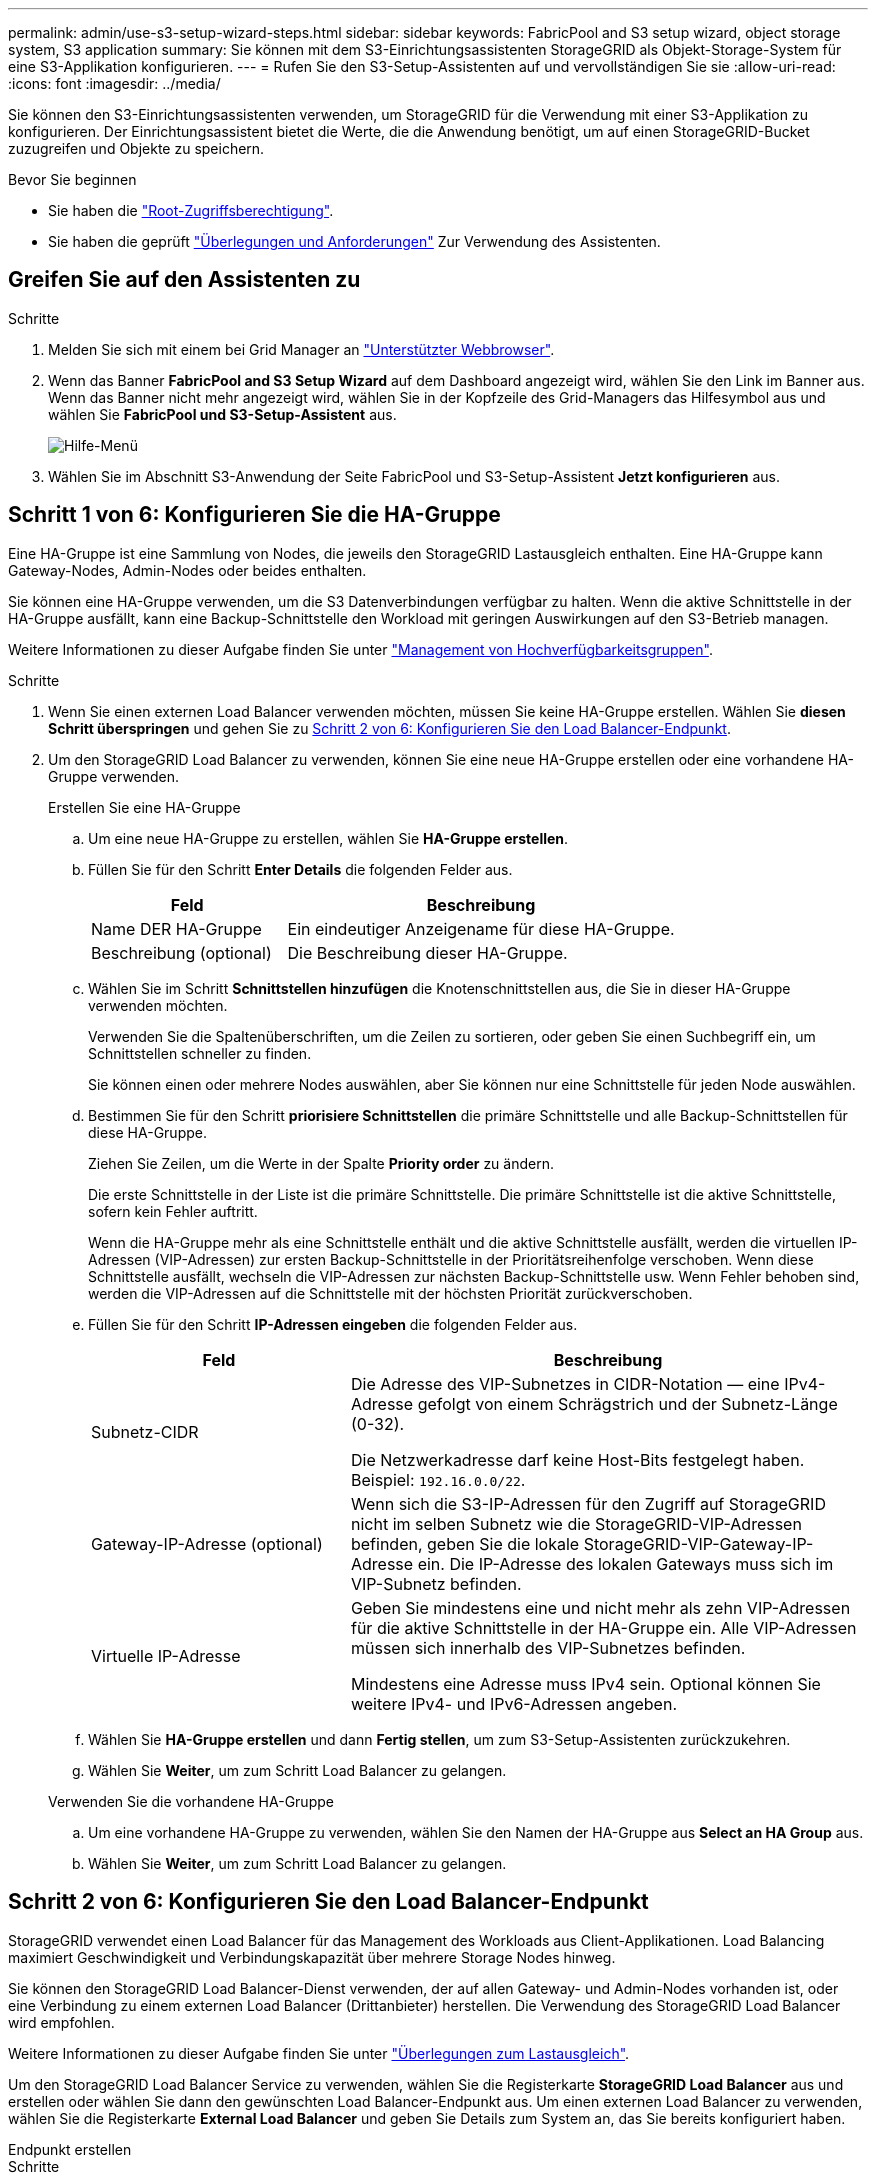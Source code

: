 ---
permalink: admin/use-s3-setup-wizard-steps.html 
sidebar: sidebar 
keywords: FabricPool and S3 setup wizard, object storage system, S3 application 
summary: Sie können mit dem S3-Einrichtungsassistenten StorageGRID als Objekt-Storage-System für eine S3-Applikation konfigurieren. 
---
= Rufen Sie den S3-Setup-Assistenten auf und vervollständigen Sie sie
:allow-uri-read: 
:icons: font
:imagesdir: ../media/


[role="lead"]
Sie können den S3-Einrichtungsassistenten verwenden, um StorageGRID für die Verwendung mit einer S3-Applikation zu konfigurieren. Der Einrichtungsassistent bietet die Werte, die die Anwendung benötigt, um auf einen StorageGRID-Bucket zuzugreifen und Objekte zu speichern.

.Bevor Sie beginnen
* Sie haben die link:admin-group-permissions.html["Root-Zugriffsberechtigung"].
* Sie haben die geprüft link:use-s3-setup-wizard.html["Überlegungen und Anforderungen"] Zur Verwendung des Assistenten.




== Greifen Sie auf den Assistenten zu

.Schritte
. Melden Sie sich mit einem bei Grid Manager an link:web-browser-requirements.html["Unterstützter Webbrowser"].
. Wenn das Banner *FabricPool and S3 Setup Wizard* auf dem Dashboard angezeigt wird, wählen Sie den Link im Banner aus. Wenn das Banner nicht mehr angezeigt wird, wählen Sie in der Kopfzeile des Grid-Managers das Hilfesymbol aus und wählen Sie *FabricPool und S3-Setup-Assistent* aus.
+
image::../media/help_menu.png[Hilfe-Menü]

. Wählen Sie im Abschnitt S3-Anwendung der Seite FabricPool und S3-Setup-Assistent *Jetzt konfigurieren* aus.




== Schritt 1 von 6: Konfigurieren Sie die HA-Gruppe

Eine HA-Gruppe ist eine Sammlung von Nodes, die jeweils den StorageGRID Lastausgleich enthalten. Eine HA-Gruppe kann Gateway-Nodes, Admin-Nodes oder beides enthalten.

Sie können eine HA-Gruppe verwenden, um die S3 Datenverbindungen verfügbar zu halten. Wenn die aktive Schnittstelle in der HA-Gruppe ausfällt, kann eine Backup-Schnittstelle den Workload mit geringen Auswirkungen auf den S3-Betrieb managen.

Weitere Informationen zu dieser Aufgabe finden Sie unter link:managing-high-availability-groups.html["Management von Hochverfügbarkeitsgruppen"].

.Schritte
. Wenn Sie einen externen Load Balancer verwenden möchten, müssen Sie keine HA-Gruppe erstellen. Wählen Sie *diesen Schritt überspringen* und gehen Sie zu <<Schritt 2 von 6: Konfigurieren Sie den Load Balancer-Endpunkt>>.
. Um den StorageGRID Load Balancer zu verwenden, können Sie eine neue HA-Gruppe erstellen oder eine vorhandene HA-Gruppe verwenden.
+
[role="tabbed-block"]
====
.Erstellen Sie eine HA-Gruppe
--
.. Um eine neue HA-Gruppe zu erstellen, wählen Sie *HA-Gruppe erstellen*.
.. Füllen Sie für den Schritt *Enter Details* die folgenden Felder aus.
+
[cols="1a,2a"]
|===
| Feld | Beschreibung 


 a| 
Name DER HA-Gruppe
 a| 
Ein eindeutiger Anzeigename für diese HA-Gruppe.



 a| 
Beschreibung (optional)
 a| 
Die Beschreibung dieser HA-Gruppe.

|===
.. Wählen Sie im Schritt *Schnittstellen hinzufügen* die Knotenschnittstellen aus, die Sie in dieser HA-Gruppe verwenden möchten.
+
Verwenden Sie die Spaltenüberschriften, um die Zeilen zu sortieren, oder geben Sie einen Suchbegriff ein, um Schnittstellen schneller zu finden.

+
Sie können einen oder mehrere Nodes auswählen, aber Sie können nur eine Schnittstelle für jeden Node auswählen.

.. Bestimmen Sie für den Schritt *priorisiere Schnittstellen* die primäre Schnittstelle und alle Backup-Schnittstellen für diese HA-Gruppe.
+
Ziehen Sie Zeilen, um die Werte in der Spalte *Priority order* zu ändern.

+
Die erste Schnittstelle in der Liste ist die primäre Schnittstelle. Die primäre Schnittstelle ist die aktive Schnittstelle, sofern kein Fehler auftritt.

+
Wenn die HA-Gruppe mehr als eine Schnittstelle enthält und die aktive Schnittstelle ausfällt, werden die virtuellen IP-Adressen (VIP-Adressen) zur ersten Backup-Schnittstelle in der Prioritätsreihenfolge verschoben. Wenn diese Schnittstelle ausfällt, wechseln die VIP-Adressen zur nächsten Backup-Schnittstelle usw. Wenn Fehler behoben sind, werden die VIP-Adressen auf die Schnittstelle mit der höchsten Priorität zurückverschoben.

.. Füllen Sie für den Schritt *IP-Adressen eingeben* die folgenden Felder aus.
+
[cols="1a,2a"]
|===
| Feld | Beschreibung 


 a| 
Subnetz-CIDR
 a| 
Die Adresse des VIP-Subnetzes in CIDR-Notation &#8212; eine IPv4-Adresse gefolgt von einem Schrägstrich und der Subnetz-Länge (0-32).

Die Netzwerkadresse darf keine Host-Bits festgelegt haben. Beispiel: `192.16.0.0/22`.



 a| 
Gateway-IP-Adresse (optional)
 a| 
Wenn sich die S3-IP-Adressen für den Zugriff auf StorageGRID nicht im selben Subnetz wie die StorageGRID-VIP-Adressen befinden, geben Sie die lokale StorageGRID-VIP-Gateway-IP-Adresse ein. Die IP-Adresse des lokalen Gateways muss sich im VIP-Subnetz befinden.



 a| 
Virtuelle IP-Adresse
 a| 
Geben Sie mindestens eine und nicht mehr als zehn VIP-Adressen für die aktive Schnittstelle in der HA-Gruppe ein. Alle VIP-Adressen müssen sich innerhalb des VIP-Subnetzes befinden.

Mindestens eine Adresse muss IPv4 sein. Optional können Sie weitere IPv4- und IPv6-Adressen angeben.

|===
.. Wählen Sie *HA-Gruppe erstellen* und dann *Fertig stellen*, um zum S3-Setup-Assistenten zurückzukehren.
.. Wählen Sie *Weiter*, um zum Schritt Load Balancer zu gelangen.


--
.Verwenden Sie die vorhandene HA-Gruppe
--
.. Um eine vorhandene HA-Gruppe zu verwenden, wählen Sie den Namen der HA-Gruppe aus *Select an HA Group* aus.
.. Wählen Sie *Weiter*, um zum Schritt Load Balancer zu gelangen.


--
====




== Schritt 2 von 6: Konfigurieren Sie den Load Balancer-Endpunkt

StorageGRID verwendet einen Load Balancer für das Management des Workloads aus Client-Applikationen. Load Balancing maximiert Geschwindigkeit und Verbindungskapazität über mehrere Storage Nodes hinweg.

Sie können den StorageGRID Load Balancer-Dienst verwenden, der auf allen Gateway- und Admin-Nodes vorhanden ist, oder eine Verbindung zu einem externen Load Balancer (Drittanbieter) herstellen. Die Verwendung des StorageGRID Load Balancer wird empfohlen.

Weitere Informationen zu dieser Aufgabe finden Sie unter link:managing-load-balancing.html["Überlegungen zum Lastausgleich"].

Um den StorageGRID Load Balancer Service zu verwenden, wählen Sie die Registerkarte *StorageGRID Load Balancer* aus und erstellen oder wählen Sie dann den gewünschten Load Balancer-Endpunkt aus. Um einen externen Load Balancer zu verwenden, wählen Sie die Registerkarte *External Load Balancer* und geben Sie Details zum System an, das Sie bereits konfiguriert haben.

[role="tabbed-block"]
====
.Endpunkt erstellen
--
.Schritte
. Um einen Load Balancer-Endpunkt zu erstellen, wählen Sie *Endpunkt erstellen*.
. Füllen Sie für den Schritt *Enter Endpoint Details* die folgenden Felder aus.
+
[cols="1a,2a"]
|===
| Feld | Beschreibung 


 a| 
Name
 a| 
Ein beschreibender Name für den Endpunkt.



 a| 
Port
 a| 
Der StorageGRID-Port, den Sie für den Lastausgleich verwenden möchten. Dieses Feld ist für den ersten erstellten Endpunkt standardmäßig auf 10433 eingestellt, Sie können jedoch jeden nicht verwendeten externen Port eingeben. Wenn Sie 80 oder 443 eingeben, wird der Endpunkt nur auf Gateway-Nodes konfiguriert, da diese Ports auf Admin-Nodes reserviert sind.

*Hinweis:* von anderen Netzdiensten verwendete Ports sind nicht erlaubt. Siehelink:../network/network-port-reference.html["Referenz für Netzwerk-Ports"].



 a| 
Client-Typ
 a| 
Muss *S3* sein.



 a| 
Netzwerkprotokoll
 a| 
Wählen Sie *HTTPS*.

*Hinweis*: Die Kommunikation mit StorageGRID ohne TLS-Verschlüsselung wird unterstützt, aber nicht empfohlen.

|===
. Geben Sie für den Schritt *Bindungsmodus auswählen* den Bindungsmodus an. Der Bindungsmodus steuert, wie auf den Endpunkt zugegriffen wird&#8212;Verwendung einer beliebigen IP-Adresse oder Verwendung bestimmter IP-Adressen und Netzwerkschnittstellen.
+
[cols="1a,3a"]
|===
| Option | Beschreibung 


 a| 
Global (Standard)
 a| 
Clients können über die IP-Adresse eines beliebigen Gateway-Node oder Admin-Node, die virtuelle IP-Adresse (VIP) einer beliebigen HA-Gruppe in einem beliebigen Netzwerk oder einen entsprechenden FQDN auf den Endpunkt zugreifen.

Verwenden Sie die *Global*-Einstellung (Standard), es sei denn, Sie müssen die Zugriffsmöglichkeiten dieses Endpunkts einschränken.



 a| 
Virtuelle IPs von HA-Gruppen
 a| 
Clients müssen eine virtuelle IP-Adresse (oder einen entsprechenden FQDN) einer HA-Gruppe verwenden, um auf diesen Endpunkt zuzugreifen.

Endpunkte mit diesem Bindungsmodus können alle dieselbe Portnummer verwenden, solange sich die für die Endpunkte ausgewählten HA-Gruppen nicht überlappen.



 a| 
Node-Schnittstellen
 a| 
Clients müssen die IP-Adressen (oder entsprechende FQDNs) der ausgewählten Knotenschnittstellen verwenden, um auf diesen Endpunkt zuzugreifen.



 a| 
Node-Typ
 a| 
Basierend auf dem von Ihnen ausgewählten Knotentyp müssen Clients entweder die IP-Adresse (oder den entsprechenden FQDN) eines beliebigen Admin-Knotens oder die IP-Adresse (oder den entsprechenden FQDN) eines beliebigen Gateway-Knotens verwenden, um auf diesen Endpunkt zuzugreifen.

|===
. Wählen Sie für den Schritt Tenant Access eine der folgenden Optionen aus:
+
[cols="1a,2a"]
|===
| Feld | Beschreibung 


 a| 
Alle Mandanten zulassen (Standard)
 a| 
Alle Mandantenkonten können diesen Endpunkt verwenden, um auf ihre Buckets zuzugreifen.



 a| 
Ausgewählte Mandanten zulassen
 a| 
Nur die ausgewählten Mandantenkonten können diesen Endpunkt für den Zugriff auf ihre Buckets verwenden.



 a| 
Ausgewählte Mandanten blockieren
 a| 
Die ausgewählten Mandantenkonten können diesen Endpunkt nicht für den Zugriff auf ihre Buckets verwenden. Dieser Endpunkt kann von allen anderen Mandanten verwendet werden.

|===
. Wählen Sie für den Schritt *Zertifikat anhängen* eine der folgenden Optionen aus:
+
[cols="1a,2a"]
|===
| Feld | Beschreibung 


 a| 
Zertifikat hochladen (empfohlen)
 a| 
Verwenden Sie diese Option, um ein CA-signiertes Serverzertifikat, einen privaten Zertifikatschlüssel und ein optionales CA-Paket hochzuladen.



 a| 
Zertifikat wird generiert
 a| 
Verwenden Sie diese Option, um ein selbstsigniertes Zertifikat zu generieren. Siehe link:configuring-load-balancer-endpoints.html["Konfigurieren von Load Balancer-Endpunkten"] Für Details, was eingegeben werden soll.



 a| 
StorageGRID S3 und Swift-Zertifikat verwenden
 a| 
Verwenden Sie diese Option nur, wenn Sie bereits eine benutzerdefinierte Version des globalen StorageGRID-Zertifikats hochgeladen oder generiert haben. Siehe link:configuring-custom-server-certificate-for-storage-node.html["Konfigurieren von S3- und Swift-API-Zertifikaten"] Entsprechende Details.

|===
. Wählen Sie *Finish*, um zum S3-Setup-Assistenten zurückzukehren.
. Wählen Sie *Weiter*, um zum Mandanten- und Bucket-Schritt zu gelangen.



NOTE: Änderungen an einem Endpunktzertifikat können bis zu 15 Minuten dauern, bis sie auf alle Knoten angewendet werden können.

--
.Verwenden Sie den vorhandenen Endpunkt des Load Balancer
--
.Schritte
. Um einen vorhandenen Endpunkt zu verwenden, wählen Sie seinen Namen aus dem *Select a Load Balancer Endpunkt* aus.
. Wählen Sie *Weiter*, um zum Mandanten- und Bucket-Schritt zu gelangen.


--
.Externen Load Balancer verwenden
--
.Schritte
. Um einen externen Load Balancer zu verwenden, füllen Sie die folgenden Felder aus.
+
[cols="1a,2a"]
|===
| Feld | Beschreibung 


 a| 
FQDN
 a| 
Der vollständig qualifizierte Domänenname (FQDN) des externen Load Balancer.



 a| 
Port
 a| 
Die Portnummer, die die S3-Anwendung für die Verbindung mit dem externen Load Balancer verwendet.



 a| 
Zertifikat
 a| 
Kopieren Sie das Serverzertifikat für den externen Load Balancer und fügen Sie es in dieses Feld ein.

|===
. Wählen Sie *Weiter*, um zum Mandanten- und Bucket-Schritt zu gelangen.


--
====


== Schritt 3 von 6: Erstellen Sie einen Mandanten und Bucket

Ein Mandant ist eine Einheit, die S3-Applikationen zum Speichern und Abrufen von Objekten in StorageGRID verwenden kann. Jeder Mandant verfügt über eigene Benutzer, Zugriffsschlüssel, Buckets, Objekte und bestimmte Funktionen. Sie müssen den Mandanten erstellen, bevor Sie den Bucket erstellen können, den die S3-Applikation zum Speichern ihrer Objekte verwendet.

Ein Bucket ist ein Container, mit dem die Objekte und Objektmetadaten eines Mandanten gespeichert werden können. Obwohl einige Mandanten möglicherweise über viele Buckets verfügen, hilft Ihnen der Assistent dabei, auf schnelle und einfache Weise einen Mandanten und einen Bucket zu erstellen. Sie können den Tenant Manager später verwenden, um zusätzliche Buckets hinzuzufügen, die Sie benötigen.

Sie können einen neuen Mandanten für diese S3-Anwendung erstellen. Optional können Sie auch einen Bucket für den neuen Mandanten erstellen. Schließlich können Sie zulassen, dass der Assistent die S3-Zugriffsschlüssel für den Root-Benutzer des Mandanten erstellt.

Weitere Informationen zu dieser Aufgabe finden Sie unter link:creating-tenant-account.html["Erstellen eines Mandantenkontos"] Undlink:../tenant/creating-s3-bucket.html["S3-Bucket erstellen"].

.Schritte
. Wählen Sie *Create Tenant*.
. Geben Sie für die Schritte zum Eingeben von Details die folgenden Informationen ein.
+
[cols="1a,3a"]
|===
| Feld | Beschreibung 


 a| 
Name
 a| 
Ein Name für das Mandantenkonto. Mandantennamen müssen nicht eindeutig sein. Wenn das Mandantenkonto erstellt wird, erhält es eine eindeutige, numerische Konto-ID.



 a| 
Beschreibung (optional)
 a| 
Eine Beschreibung zur Identifizierung des Mandanten.



 a| 
Client-Typ
 a| 
Der Typ des Clientprotokolls, das von diesem Mandanten verwendet wird. Für den S3-Setup-Assistenten ist *S3* ausgewählt und das Feld deaktiviert.



 a| 
Storage-Kontingent (optional)
 a| 
Wenn Sie möchten, dass dieser Mandant über ein Speicherkontingent, einen numerischen Wert für das Kontingent und die Einheiten verfügt.

|===
. Wählen Sie *Weiter*.
. Wählen Sie optional alle Berechtigungen aus, die dieser Tenant haben soll.
+

NOTE: Einige dieser Berechtigungen haben zusätzliche Anforderungen. Für Details wählen Sie das Hilfesymbol für jede Berechtigung aus.

+
[cols="1a,3a"]
|===
| Berechtigung | Wenn ausgewählt... 


 a| 
Unterstützung von Plattform-Services
 a| 
Der Mandant kann S3-Plattformservices wie CloudMirror verwenden. Siehe link:../admin/manage-platform-services-for-tenants.html["Management von Plattform-Services für S3-Mandantenkonten"].



 a| 
Eigene Identitätsquelle verwenden
 a| 
Der Mandant kann seine eigene Identitätsquelle für verbundene Gruppen und Benutzer konfigurieren und verwalten. Diese Option ist deaktiviert, wenn Sie dies haben link:../admin/configuring-sso.html["SSO konfiguriert"] Für Ihr StorageGRID-System.



 a| 
S3 Select zulassen
 a| 
Der Mandant kann S3 SelectObjectContent API-Anforderungen ausgeben, um Objektdaten zu filtern und abzurufen. Siehe link:../admin/manage-s3-select-for-tenant-accounts.html["Management von S3 Select für Mandantenkonten"].

*Wichtig*: SelectObjectContent Requests können die Load Balancer Performance für alle S3 Clients und alle Tenants verringern. Aktivieren Sie diese Funktion nur bei Bedarf und nur für vertrauenswürdige Mandanten.



 a| 
Netzverbundverbindung verwenden
 a| 
Der Mandant kann eine Grid Federation-Verbindung verwenden.

Auswahl dieser Option:

** Bewirkt, dass dieser Mandant und alle dem Konto hinzugefügten Mandantengruppen und Benutzer aus diesem Raster (das _source Grid_) in das andere Raster der ausgewählten Verbindung (das _Destination Grid_) geklont werden.
** Ermöglicht diesem Mandanten, die Grid-übergreifende Replizierung zwischen entsprechenden Buckets in jedem Grid zu konfigurieren.


Siehe link:../admin/grid-federation-manage-tenants.html["Verwalten Sie die zulässigen Mandanten für den Grid-Verbund"].

*Hinweis*: Sie können nur *Grid Federation connection* verwenden auswählen, wenn Sie einen neuen S3-Mandanten erstellen; Sie können diese Berechtigung nicht für einen vorhandenen Mandanten auswählen.

|===
. Wenn Sie *Grid Federation connection* verwenden ausgewählt haben, wählen Sie eine der verfügbaren Grid Federation-Verbindungen aus.
. Definieren Sie den Root-Zugriff für das Mandantenkonto, je nachdem, ob Ihr StorageGRID-System verwendet link:using-identity-federation.html["Identitätsföderation"], link:configuring-sso.html["Single Sign On (SSO)"]Oder beides.
+
[cols="1a,2a"]
|===
| Option | Tun Sie das 


 a| 
Wenn die Identitätsföderation nicht aktiviert ist
 a| 
Geben Sie das Kennwort an, das beim Anmelden bei der Serviceeinheit als lokaler Root-Benutzer verwendet werden soll.



 a| 
Wenn die Identitätsföderation aktiviert ist
 a| 
.. Wählen Sie eine vorhandene Verbundgruppe aus, um Root-Zugriffsberechtigungen für den Mandanten zu erhalten.
.. Geben Sie optional das Kennwort an, das beim Anmelden bei der Serviceeinheit als lokaler Root-Benutzer verwendet werden soll.




 a| 
Wenn sowohl Identitätsföderation als auch Single Sign-On (SSO) aktiviert sind
 a| 
Wählen Sie eine vorhandene Verbundgruppe aus, um Root-Zugriffsberechtigungen für den Mandanten zu erhalten. Keine lokalen Benutzer können sich anmelden.

|===
. Wenn Sie möchten, dass der Assistent die Zugriffsschlüssel-ID und den geheimen Zugriffsschlüssel für den Root-Benutzer erstellt, wählen Sie *Root-Benutzer S3-Zugriffsschlüssel automatisch erstellen*.
+

TIP: Wählen Sie diese Option aus, wenn der einzige Benutzer für den Mandanten der Root-Benutzer ist. Wenn andere Benutzer diesen Mandanten verwenden, konfigurieren Sie mit Tenant Manager Schlüssel und Berechtigungen.

. Wählen Sie *Weiter*.
. Erstellen Sie für den Schritt „Bucket erstellen“ optional einen Bucket für die Objekte des Mandanten. Andernfalls wählen Sie *Create Tenant without bucket*, um zum zu gelangen <<download-data,Datenschritt herunterladen>>.
+

TIP: Wenn S3 Object Lock für das Raster aktiviert ist, ist für den in diesem Schritt erstellten Bucket die S3 Object Lock nicht aktiviert. Wenn Sie einen S3 Object Lock Bucket für diese S3-Anwendung verwenden müssen, wählen Sie *Create Tenant without Bucket* aus. Verwenden Sie anschließend Tenant Manager für link:../tenant/creating-s3-bucket.html["Erstellen Sie den Bucket"] Stattdessen.

+
.. Geben Sie den Namen des Buckets ein, den die S3-Applikation verwendet. Beispiel: `S3-bucket`.
+

TIP: Sie können den Bucket-Namen nach dem Erstellen des Buckets nicht ändern.

.. Wählen Sie die *Region* für diesen Bucket aus.
+
Verwenden Sie die Standardregion (US-East-1), es sei denn, Sie möchten ILM zukünftig verwenden, um Objekte basierend auf der Region des Buckets zu filtern.

.. Wählen Sie *enable object Versioning* aus, wenn Sie jede Version jedes Objekts in diesem Bucket speichern möchten.
.. Wählen Sie *Create Tenant and bucket* und gehen Sie zum Download Data Step.






== [[download-Data]]Schritt 4 von 6: Daten herunterladen

Im Schritt zum Herunterladen von Daten können Sie eine oder zwei Dateien herunterladen, um die Details zu dem zu speichern, was Sie gerade konfiguriert haben.

.Schritte
. Wenn Sie *Root-Benutzer S3-Zugriffsschlüssel automatisch erstellen* ausgewählt haben, führen Sie einen oder beide der folgenden Schritte aus:
+
** Wählen Sie *Download Access keys*, um einen herunterzuladen `.csv` Datei mit dem Kontonamen des Mandanten, der Zugriffsschlüssel-ID und dem geheimen Zugriffsschlüssel.
** Wählen Sie das Symbol Kopieren (image:../media/icon_tenant_copy_url.png["Symbol kopieren"]) Um die Zugriffsschlüssel-ID und den geheimen Zugriffsschlüssel in die Zwischenablage zu kopieren.


. Wählen Sie *Konfigurationswerte herunterladen*, um einen herunterzuladen `.txt` Datei mit den Einstellungen für den Load Balancer-Endpunkt, den Mandanten, den Bucket und den Root-Benutzer.
. Speichern Sie diese Informationen an einem sicheren Ort.
+

CAUTION: Schließen Sie diese Seite erst, wenn Sie beide Zugriffsschlüssel kopiert haben. Die Tasten sind nach dem Schließen dieser Seite nicht mehr verfügbar. Speichern Sie diese Informationen an einem sicheren Ort, da sie zum Abrufen von Daten von Ihrem StorageGRID-System verwendet werden können.

. Wenn Sie dazu aufgefordert werden, aktivieren Sie das Kontrollkästchen, um zu bestätigen, dass Sie die Schlüssel heruntergeladen oder kopiert haben.
. Wählen Sie *Weiter*, um zur ILM-Regel und zum Richtlinienschritt zu gelangen.




== Schritt 5 von 6: Prüfen Sie die ILM-Regel und die ILM-Richtlinie für S3

Informationen Lifecycle Management-Regeln (ILM) steuern die Platzierung, Dauer und das Aufnahmeverhalten aller Objekte in Ihrem StorageGRID System. Mit der bei StorageGRID enthaltenen ILM-Richtlinie werden zwei replizierte Kopien aller Objekte erstellt. Diese Richtlinie ist gültig, bis Sie eine neue vorgeschlagene Richtlinie erstellen und aktivieren.

.Schritte
. Überprüfen Sie die Informationen auf der Seite.
. Wenn Sie bestimmte Anweisungen für die Objekte hinzufügen möchten, die zum neuen Mandanten oder Bucket gehören, erstellen Sie eine neue Regel und eine neue Richtlinie. Siehe link:../ilm/access-create-ilm-rule-wizard.html["ILM-Regel erstellen"] Und link:../ilm/creating-ilm-policy.html["ILM-Richtlinie erstellen: Übersicht"].
. Wählen Sie * Ich habe diese Schritte überprüft und verstehe, was ich tun muss*.
. Aktivieren Sie das Kontrollkästchen, um anzugeben, dass Sie die nächsten Schritte verstehen.
. Wählen Sie *Weiter*, um zu *Zusammenfassung* zu gelangen.




== Schritt 6 von 6: Zusammenfassung überprüfen

.Schritte
. Überprüfen Sie die Zusammenfassung.
. Notieren Sie sich in den nächsten Schritten die Details, die die zusätzliche Konfiguration beschreiben, die möglicherweise erforderlich ist, bevor Sie eine Verbindung zum S3-Client herstellen. Wenn Sie beispielsweise *als root anmelden* auswählen, gelangen Sie zum Tenant Manager, wo Sie Mandantenbenutzer hinzufügen, zusätzliche Buckets erstellen und Bucket-Einstellungen aktualisieren können.
. Wählen Sie *Fertig*.
. Konfigurieren Sie die Anwendung mit der Datei, die Sie von StorageGRID heruntergeladen haben, oder mit den manuell erhaltenen Werten.


